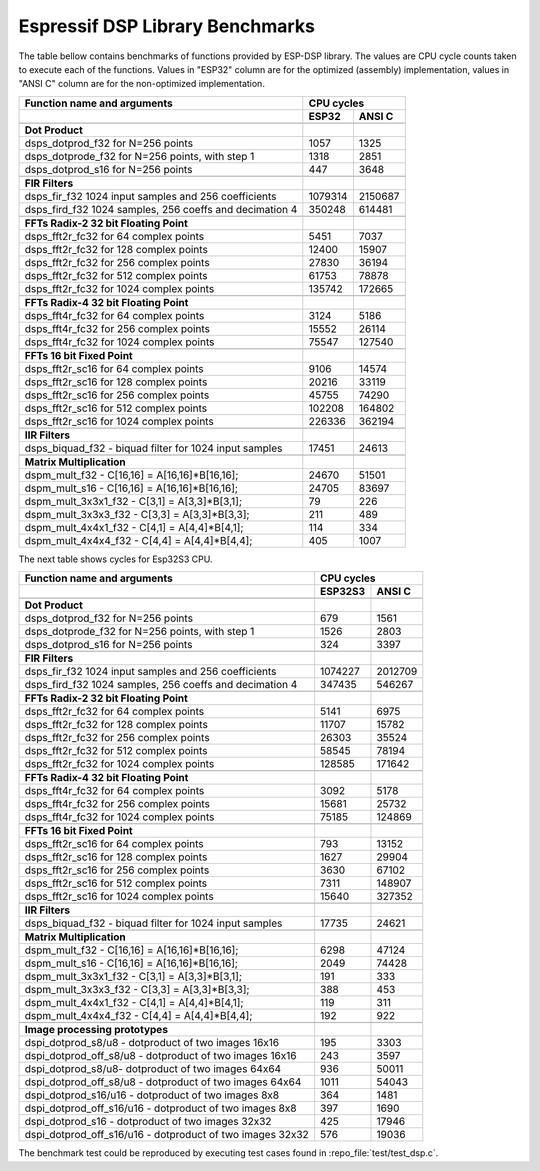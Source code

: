 Espressif DSP Library Benchmarks
================================

The table bellow contains benchmarks of functions provided by ESP-DSP library. The values are CPU cycle counts taken to execute each of the functions. Values in "ESP32" column are for the optimized (assembly) implementation, values in "ANSI C" column are for the non-optimized implementation.

+----------------------------------------------------------+----------+----------+
| Function name and arguments                              | CPU cycles          |
+----------------------------------------------------------+----------+----------+
|                                                          | ESP32    | ANSI C   |
+==========================================================+==========+==========+
|                                                          |          |          |
+----------------------------------------------------------+----------+----------+
| **Dot Product**                                          |          |          |
+----------------------------------------------------------+----------+----------+
| dsps_dotprod_f32 for N=256 points                        |     1057 |     1325 |
+----------------------------------------------------------+----------+----------+
| dsps_dotprode_f32 for N=256 points, with step 1          |     1318 |     2851 |
+----------------------------------------------------------+----------+----------+
| dsps_dotprod_s16 for N=256 points                        |      447 |     3648 |
+----------------------------------------------------------+----------+----------+
|                                                          |          |          |
+----------------------------------------------------------+----------+----------+
| **FIR Filters**                                          |          |          |
+----------------------------------------------------------+----------+----------+
| dsps_fir_f32 1024 input samples and 256 coefficients     |  1079314 |  2150687 |
+----------------------------------------------------------+----------+----------+
| dsps_fird_f32 1024 samples, 256 coeffs and decimation 4  |   350248 |   614481 |
+----------------------------------------------------------+----------+----------+
|                                                          |          |          |
+----------------------------------------------------------+----------+----------+
| **FFTs Radix-2 32 bit Floating Point**                   |          |          |
+----------------------------------------------------------+----------+----------+
| dsps_fft2r_fc32 for  64 complex points                   |     5451 |     7037 |
+----------------------------------------------------------+----------+----------+
| dsps_fft2r_fc32 for 128 complex points                   |    12400 |    15907 |
+----------------------------------------------------------+----------+----------+
| dsps_fft2r_fc32 for 256 complex points                   |    27830 |    36194 |
+----------------------------------------------------------+----------+----------+
| dsps_fft2r_fc32 for 512 complex points                   |    61753 |    78878 |
+----------------------------------------------------------+----------+----------+
| dsps_fft2r_fc32 for 1024 complex points                  |   135742 |   172665 |
+----------------------------------------------------------+----------+----------+
|                                                          |          |          |
+----------------------------------------------------------+----------+----------+
| **FFTs Radix-4 32 bit Floating Point**                   |          |          |
+----------------------------------------------------------+----------+----------+
| dsps_fft4r_fc32 for  64 complex points                   |     3124 |     5186 |
+----------------------------------------------------------+----------+----------+
| dsps_fft4r_fc32 for 256 complex points                   |    15552 |    26114 |
+----------------------------------------------------------+----------+----------+
| dsps_fft4r_fc32 for 1024 complex points                  |    75547 |   127540 |
+----------------------------------------------------------+----------+----------+
|                                                          |          |          |
+----------------------------------------------------------+----------+----------+
| **FFTs 16 bit Fixed Point**                              |          |          |
+----------------------------------------------------------+----------+----------+
| dsps_fft2r_sc16 for  64 complex points                   |     9106 |    14574 |
+----------------------------------------------------------+----------+----------+
| dsps_fft2r_sc16 for 128 complex points                   |    20216 |    33119 |
+----------------------------------------------------------+----------+----------+
| dsps_fft2r_sc16 for 256 complex points                   |    45755 |    74290 |
+----------------------------------------------------------+----------+----------+
| dsps_fft2r_sc16 for 512 complex points                   |   102208 |   164802 |
+----------------------------------------------------------+----------+----------+
| dsps_fft2r_sc16 for 1024 complex points                  |   226336 |   362194 |
+----------------------------------------------------------+----------+----------+
|                                                          |          |          |
+----------------------------------------------------------+----------+----------+
| **IIR Filters**                                          |          |          |
+----------------------------------------------------------+----------+----------+
| dsps_biquad_f32 - biquad filter for 1024 input samples   |    17451 |    24613 |
+----------------------------------------------------------+----------+----------+
|                                                          |          |          |
+----------------------------------------------------------+----------+----------+
| **Matrix Multiplication**                                |          |          |
+----------------------------------------------------------+----------+----------+
| dspm_mult_f32 - C[16,16] = A[16,16]*B[16,16];            |    24670 |    51501 |
+----------------------------------------------------------+----------+----------+
| dspm_mult_s16 - C[16,16] = A[16,16]*B[16,16];            |    24705 |    83697 |
+----------------------------------------------------------+----------+----------+
| dspm_mult_3x3x1_f32 - C[3,1] = A[3,3]*B[3,1];            |       79 |      226 |
+----------------------------------------------------------+----------+----------+
| dspm_mult_3x3x3_f32 - C[3,3] = A[3,3]*B[3,3];            |      211 |      489 |
+----------------------------------------------------------+----------+----------+
| dspm_mult_4x4x1_f32 - C[4,1] = A[4,4]*B[4,1];            |      114 |      334 |
+----------------------------------------------------------+----------+----------+
| dspm_mult_4x4x4_f32 - C[4,4] = A[4,4]*B[4,4];            |      405 |     1007 |
+----------------------------------------------------------+----------+----------+

The next table shows cycles for Esp32S3 CPU.

+----------------------------------------------------------+----------+----------+
| Function name and arguments                              | CPU cycles          |
+----------------------------------------------------------+----------+----------+
|                                                          | ESP32S3  | ANSI C   |
+==========================================================+==========+==========+
|                                                          |          |          |
+----------------------------------------------------------+----------+----------+
| **Dot Product**                                          |          |          |
+----------------------------------------------------------+----------+----------+
| dsps_dotprod_f32 for N=256 points                        |      679 |     1561 |
+----------------------------------------------------------+----------+----------+
| dsps_dotprode_f32 for N=256 points, with step 1          |     1526 |     2803 |
+----------------------------------------------------------+----------+----------+
| dsps_dotprod_s16 for N=256 points                        |      324 |     3397 |
+----------------------------------------------------------+----------+----------+
|                                                          |          |          |
+----------------------------------------------------------+----------+----------+
| **FIR Filters**                                          |          |          |
+----------------------------------------------------------+----------+----------+
| dsps_fir_f32 1024 input samples and 256 coefficients     |  1074227 |  2012709 |
+----------------------------------------------------------+----------+----------+
| dsps_fird_f32 1024 samples, 256 coeffs and decimation 4  |   347435 |   546267 |
+----------------------------------------------------------+----------+----------+
|                                                          |          |          |
+----------------------------------------------------------+----------+----------+
| **FFTs Radix-2 32 bit Floating Point**                   |          |          |
+----------------------------------------------------------+----------+----------+
| dsps_fft2r_fc32 for  64 complex points                   |     5141 |     6975 |
+----------------------------------------------------------+----------+----------+
| dsps_fft2r_fc32 for 128 complex points                   |    11707 |    15782 |
+----------------------------------------------------------+----------+----------+
| dsps_fft2r_fc32 for 256 complex points                   |    26303 |    35524 |
+----------------------------------------------------------+----------+----------+
| dsps_fft2r_fc32 for 512 complex points                   |    58545 |    78194 |
+----------------------------------------------------------+----------+----------+
| dsps_fft2r_fc32 for 1024 complex points                  |   128585 |   171642 |
+----------------------------------------------------------+----------+----------+
|                                                          |          |          |
+----------------------------------------------------------+----------+----------+
| **FFTs Radix-4 32 bit Floating Point**                   |          |          |
+----------------------------------------------------------+----------+----------+
| dsps_fft4r_fc32 for  64 complex points                   |     3092 |     5178 |
+----------------------------------------------------------+----------+----------+
| dsps_fft4r_fc32 for 256 complex points                   |    15681 |    25732 |
+----------------------------------------------------------+----------+----------+
| dsps_fft4r_fc32 for 1024 complex points                  |    75185 |   124869 |
+----------------------------------------------------------+----------+----------+
|                                                          |          |          |
+----------------------------------------------------------+----------+----------+
| **FFTs 16 bit Fixed Point**                              |          |          |
+----------------------------------------------------------+----------+----------+
| dsps_fft2r_sc16 for  64 complex points                   |      793 |    13152 |
+----------------------------------------------------------+----------+----------+
| dsps_fft2r_sc16 for 128 complex points                   |     1627 |    29904 |
+----------------------------------------------------------+----------+----------+
| dsps_fft2r_sc16 for 256 complex points                   |     3630 |    67102 |
+----------------------------------------------------------+----------+----------+
| dsps_fft2r_sc16 for 512 complex points                   |     7311 |   148907 |
+----------------------------------------------------------+----------+----------+
| dsps_fft2r_sc16 for 1024 complex points                  |    15640 |   327352 |
+----------------------------------------------------------+----------+----------+
|                                                          |          |          |
+----------------------------------------------------------+----------+----------+
| **IIR Filters**                                          |          |          |
+----------------------------------------------------------+----------+----------+
| dsps_biquad_f32 - biquad filter for 1024 input samples   |    17735 |    24621 |
+----------------------------------------------------------+----------+----------+
|                                                          |          |          |
+----------------------------------------------------------+----------+----------+
| **Matrix Multiplication**                                |          |          |
+----------------------------------------------------------+----------+----------+
| dspm_mult_f32 - C[16,16] = A[16,16]*B[16,16];            |     6298 |    47124 |
+----------------------------------------------------------+----------+----------+
| dspm_mult_s16 - C[16,16] = A[16,16]*B[16,16];            |     2049 |    74428 |
+----------------------------------------------------------+----------+----------+
| dspm_mult_3x3x1_f32 - C[3,1] = A[3,3]*B[3,1];            |      191 |      333 |
+----------------------------------------------------------+----------+----------+
| dspm_mult_3x3x3_f32 - C[3,3] = A[3,3]*B[3,3];            |      388 |      453 |
+----------------------------------------------------------+----------+----------+
| dspm_mult_4x4x1_f32 - C[4,1] = A[4,4]*B[4,1];            |      119 |      311 |
+----------------------------------------------------------+----------+----------+
| dspm_mult_4x4x4_f32 - C[4,4] = A[4,4]*B[4,4];            |      192 |      922 |
+----------------------------------------------------------+----------+----------+
|                                                          |          |          |
+----------------------------------------------------------+----------+----------+
| **Image processing prototypes**                          |          |          |
+----------------------------------------------------------+----------+----------+
| dspi_dotprod_s8/u8 - dotproduct of two images 16x16      |      195 |     3303 |
+----------------------------------------------------------+----------+----------+
| dspi_dotprod_off_s8/u8 - dotproduct of two images 16x16  |      243 |     3597 |
+----------------------------------------------------------+----------+----------+
| dspi_dotprod_s8/u8- dotproduct of two images 64x64       |      936 |    50011 |
+----------------------------------------------------------+----------+----------+
| dspi_dotprod_off_s8/u8 - dotproduct of two images 64x64  |     1011 |    54043 |
+----------------------------------------------------------+----------+----------+
| dspi_dotprod_s16/u16 - dotproduct of two images 8x8      |      364 |     1481 |
+----------------------------------------------------------+----------+----------+
| dspi_dotprod_off_s16/u16 - dotproduct of two images 8x8  |      397 |     1690 |
+----------------------------------------------------------+----------+----------+
| dspi_dotprod_s16 - dotproduct of two images 32x32        |      425 |    17946 |
+----------------------------------------------------------+----------+----------+
| dspi_dotprod_off_s16/u16 - dotproduct of two images 32x32|      576 |    19036 |
+----------------------------------------------------------+----------+----------+

The benchmark test could be reproduced by executing test cases found in :repo_file:`test/test_dsp.c`.
